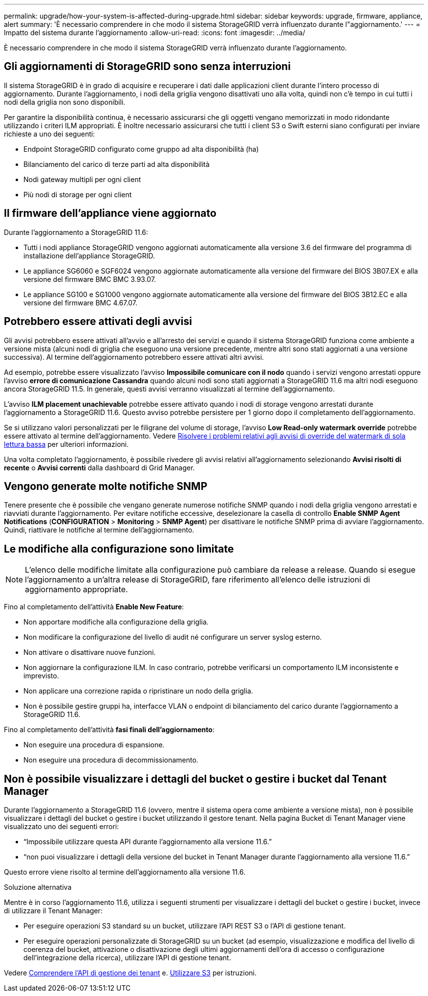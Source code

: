 ---
permalink: upgrade/how-your-system-is-affected-during-upgrade.html 
sidebar: sidebar 
keywords: upgrade, firmware, appliance, alert 
summary: 'È necessario comprendere in che modo il sistema StorageGRID verrà influenzato durante l"aggiornamento.' 
---
= Impatto del sistema durante l'aggiornamento
:allow-uri-read: 
:icons: font
:imagesdir: ../media/


[role="lead"]
È necessario comprendere in che modo il sistema StorageGRID verrà influenzato durante l'aggiornamento.



== Gli aggiornamenti di StorageGRID sono senza interruzioni

Il sistema StorageGRID è in grado di acquisire e recuperare i dati dalle applicazioni client durante l'intero processo di aggiornamento. Durante l'aggiornamento, i nodi della griglia vengono disattivati uno alla volta, quindi non c'è tempo in cui tutti i nodi della griglia non sono disponibili.

Per garantire la disponibilità continua, è necessario assicurarsi che gli oggetti vengano memorizzati in modo ridondante utilizzando i criteri ILM appropriati. È inoltre necessario assicurarsi che tutti i client S3 o Swift esterni siano configurati per inviare richieste a uno dei seguenti:

* Endpoint StorageGRID configurato come gruppo ad alta disponibilità (ha)
* Bilanciamento del carico di terze parti ad alta disponibilità
* Nodi gateway multipli per ogni client
* Più nodi di storage per ogni client




== Il firmware dell'appliance viene aggiornato

Durante l'aggiornamento a StorageGRID 11.6:

* Tutti i nodi appliance StorageGRID vengono aggiornati automaticamente alla versione 3.6 del firmware del programma di installazione dell'appliance StorageGRID.
* Le appliance SG6060 e SGF6024 vengono aggiornate automaticamente alla versione del firmware del BIOS 3B07.EX e alla versione del firmware BMC BMC 3.93.07.
* Le appliance SG100 e SG1000 vengono aggiornate automaticamente alla versione del firmware del BIOS 3B12.EC e alla versione del firmware BMC 4.67.07.




== Potrebbero essere attivati degli avvisi

Gli avvisi potrebbero essere attivati all'avvio e all'arresto dei servizi e quando il sistema StorageGRID funziona come ambiente a versione mista (alcuni nodi di griglia che eseguono una versione precedente, mentre altri sono stati aggiornati a una versione successiva). Al termine dell'aggiornamento potrebbero essere attivati altri avvisi.

Ad esempio, potrebbe essere visualizzato l'avviso *Impossibile comunicare con il nodo* quando i servizi vengono arrestati oppure l'avviso *errore di comunicazione Cassandra* quando alcuni nodi sono stati aggiornati a StorageGRID 11.6 ma altri nodi eseguono ancora StorageGRID 11.5. In generale, questi avvisi verranno visualizzati al termine dell'aggiornamento.

L'avviso *ILM placement unachievable* potrebbe essere attivato quando i nodi di storage vengono arrestati durante l'aggiornamento a StorageGRID 11.6. Questo avviso potrebbe persistere per 1 giorno dopo il completamento dell'aggiornamento.

Se si utilizzano valori personalizzati per le filigrane del volume di storage, l'avviso *Low Read-only watermark override* potrebbe essere attivato al termine dell'aggiornamento. Vedere xref:../monitor/troubleshoot-low-watermark-alert.adoc[Risolvere i problemi relativi agli avvisi di override del watermark di sola lettura bassa] per ulteriori informazioni.

Una volta completato l'aggiornamento, è possibile rivedere gli avvisi relativi all'aggiornamento selezionando *Avvisi risolti di recente* o *Avvisi correnti* dalla dashboard di Grid Manager.



== Vengono generate molte notifiche SNMP

Tenere presente che è possibile che vengano generate numerose notifiche SNMP quando i nodi della griglia vengono arrestati e riavviati durante l'aggiornamento. Per evitare notifiche eccessive, deselezionare la casella di controllo *Enable SNMP Agent Notifications* (*CONFIGURATION* > *Monitoring* > *SNMP Agent*) per disattivare le notifiche SNMP prima di avviare l'aggiornamento. Quindi, riattivare le notifiche al termine dell'aggiornamento.



== Le modifiche alla configurazione sono limitate


NOTE: L'elenco delle modifiche limitate alla configurazione può cambiare da release a release. Quando si esegue l'aggiornamento a un'altra release di StorageGRID, fare riferimento all'elenco delle istruzioni di aggiornamento appropriate.

Fino al completamento dell'attività *Enable New Feature*:

* Non apportare modifiche alla configurazione della griglia.
* Non modificare la configurazione del livello di audit né configurare un server syslog esterno.
* Non attivare o disattivare nuove funzioni.
* Non aggiornare la configurazione ILM. In caso contrario, potrebbe verificarsi un comportamento ILM inconsistente e imprevisto.
* Non applicare una correzione rapida o ripristinare un nodo della griglia.
* Non è possibile gestire gruppi ha, interfacce VLAN o endpoint di bilanciamento del carico durante l'aggiornamento a StorageGRID 11.6.


Fino al completamento dell'attività *fasi finali dell'aggiornamento*:

* Non eseguire una procedura di espansione.
* Non eseguire una procedura di decommissionamento.




== Non è possibile visualizzare i dettagli del bucket o gestire i bucket dal Tenant Manager

Durante l'aggiornamento a StorageGRID 11.6 (ovvero, mentre il sistema opera come ambiente a versione mista), non è possibile visualizzare i dettagli del bucket o gestire i bucket utilizzando il gestore tenant. Nella pagina Bucket di Tenant Manager viene visualizzato uno dei seguenti errori:

* "`Impossibile utilizzare questa API durante l'aggiornamento alla versione 11.6.`"
* "`non puoi visualizzare i dettagli della versione del bucket in Tenant Manager durante l'aggiornamento alla versione 11.6.`"


Questo errore viene risolto al termine dell'aggiornamento alla versione 11.6.

.Soluzione alternativa
Mentre è in corso l'aggiornamento 11.6, utilizza i seguenti strumenti per visualizzare i dettagli del bucket o gestire i bucket, invece di utilizzare il Tenant Manager:

* Per eseguire operazioni S3 standard su un bucket, utilizzare l'API REST S3 o l'API di gestione tenant.
* Per eseguire operazioni personalizzate di StorageGRID su un bucket (ad esempio, visualizzazione e modifica del livello di coerenza del bucket, attivazione o disattivazione degli ultimi aggiornamenti dell'ora di accesso o configurazione dell'integrazione della ricerca), utilizzare l'API di gestione tenant.


Vedere xref:../tenant/understanding-tenant-management-api.adoc[Comprendere l'API di gestione dei tenant] e. xref:../s3/index.adoc[Utilizzare S3] per istruzioni.
